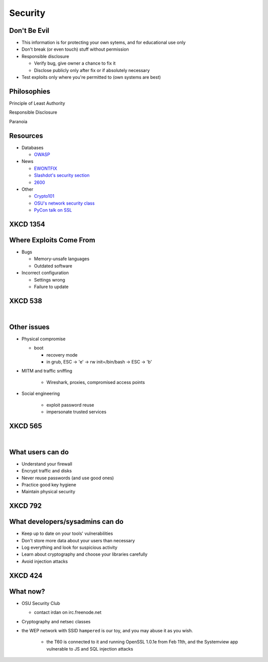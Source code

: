 ========
Security
========

Don't Be Evil
-------------

* This information is for protecting your own sytems, and for educational use
  only
* Don't break (or even touch) stuff without permission
* Responsible disclosure

  * Verify bug, give owner a chance to fix it
  * Disclose publicly only after fix or if absolutely necessary

* Test exploits only where you're permitted to (own systems are best)

Philosophies
------------

Principle of Least Authority

Responsible Disclosure

Paranoia

Resources
---------

* Databases

  * `OWASP <https://www.owasp.org/index.php/Main_Page>`_

* News

  * `EWONTFIX <http://ewontfix.com/>`_
  * `Slashdot's security section <http://slashdot.org/stories/security>`_
  * `2600 <http://2600.com/>`_

* Other

  * `Crypto101 <https://www.crypto101.io/>`_
  * `OSU's network security class
    <http://web.engr.oregonstate.edu/~rosulekm/netsec/>`_
  * `PyCon talk on SSL
    <http://pyvideo.org/video/2651/the-sorry-state-of-ssl>`_

XKCD 1354
---------

.. figure:: _static/heartbleed_explanation.png
    :align: center
    :scale: 45%

Where Exploits Come From
------------------------

* Bugs

  * Memory-unsafe languages
  * Outdated software

* Incorrect configuration

  * Settings wrong
  * Failure to update

XKCD 538
--------

|

.. figure:: _static/security.png
    :align: center
    :scale: 150%


Other issues
------------

* Physical compromise

  * boot

    * recovery mode
    * in grub, ESC -> 'e' -> rw init=/bin/bash -> ESC -> 'b'

* MITM and traffic sniffing

       * Wireshark, proxies, compromised access points

* Social engineering

    * exploit password reuse
    * impersonate trusted services

XKCD 565
--------

|

.. figure:: _static/security_question.png
    :align: center

What users can do
-----------------

* Understand your firewall
* Encrypt traffic and disks
* Never reuse passwords (and use good ones)
* Practice good key hygiene
* Maintain physical security

XKCD 792
--------

.. figure:: _static/password_reuse.png
    :align: center
    :scale: 50%

What developers/sysadmins can do
--------------------------------

* Keep up to date on your tools' vulnerabilities
* Don't store more data about your users than necessary
* Log everything and look for suspicious activity
* Learn about cryptography and choose your libraries carefully
* Avoid injection attacks

XKCD 424
--------

.. figure:: _static/security_holes.png
    :align: center

What now?
---------

* OSU Security Club

  * contact irdan on irc.freenode.net

* Cryptography and netsec classes

* the WEP network with SSID ``hampered`` is our toy, and you may abuse it as
  you wish.
    * the T60 is connected to it and running OpenSSL 1.0.1e from Feb 11th,
      and the Systemview app vulnerable to JS and SQL injection attacks
